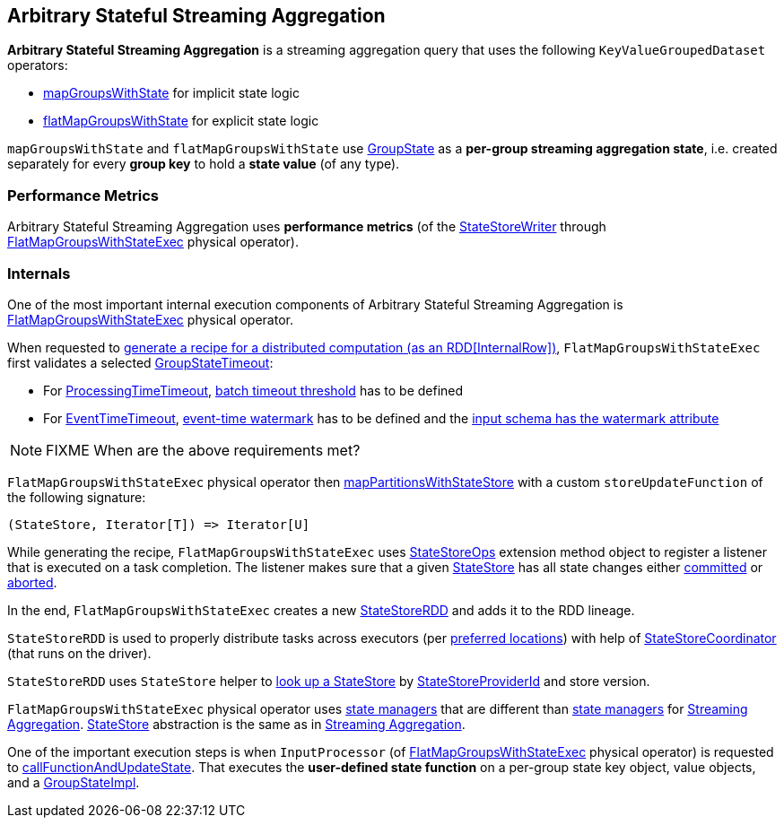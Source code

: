 == Arbitrary Stateful Streaming Aggregation

*Arbitrary Stateful Streaming Aggregation* is a streaming aggregation query that uses the following `KeyValueGroupedDataset` operators:

* <<spark-sql-streaming-KeyValueGroupedDataset.adoc#mapGroupsWithState, mapGroupsWithState>> for implicit state logic

* <<spark-sql-streaming-KeyValueGroupedDataset.adoc#flatMapGroupsWithState, flatMapGroupsWithState>> for explicit state logic

`mapGroupsWithState` and `flatMapGroupsWithState` use <<spark-sql-streaming-GroupState.adoc#, GroupState>> as a *per-group streaming aggregation state*, i.e. created separately for every *group key* to hold a *state value* (of any type).

=== [[metrics]] Performance Metrics

Arbitrary Stateful Streaming Aggregation uses *performance metrics* (of the <<spark-sql-streaming-StateStoreWriter.adoc#, StateStoreWriter>> through <<spark-sql-streaming-FlatMapGroupsWithStateExec.adoc#, FlatMapGroupsWithStateExec>> physical operator).

=== [[internals]] Internals

One of the most important internal execution components of Arbitrary Stateful Streaming Aggregation is <<spark-sql-streaming-FlatMapGroupsWithStateExec.adoc#, FlatMapGroupsWithStateExec>> physical operator.

When requested to <<spark-sql-streaming-FlatMapGroupsWithStateExec.adoc#doExecute, generate a recipe for a distributed computation (as an RDD[InternalRow])>>, `FlatMapGroupsWithStateExec` first validates a selected <<spark-sql-streaming-GroupStateTimeout.adoc#, GroupStateTimeout>>:

* For <<spark-sql-streaming-GroupStateTimeout.adoc#ProcessingTimeTimeout, ProcessingTimeTimeout>>, <<spark-sql-streaming-FlatMapGroupsWithStateExec.adoc#batchTimestampMs, batch timeout threshold>> has to be defined

* For <<spark-sql-streaming-GroupStateTimeout.adoc#EventTimeTimeout, EventTimeTimeout>>, <<spark-sql-streaming-FlatMapGroupsWithStateExec.adoc#eventTimeWatermark, event-time watermark>> has to be defined and the <<spark-sql-streaming-WatermarkSupport.adoc#watermarkExpression, input schema has the watermark attribute>>

NOTE: FIXME When are the above requirements met?

`FlatMapGroupsWithStateExec` physical operator then <<spark-sql-streaming-StateStoreOps.adoc#mapPartitionsWithStateStore, mapPartitionsWithStateStore>> with a custom `storeUpdateFunction` of the following signature:

[source, scala]
----
(StateStore, Iterator[T]) => Iterator[U]
----

While generating the recipe, `FlatMapGroupsWithStateExec` uses <<spark-sql-streaming-StateStoreOps.adoc#, StateStoreOps>> extension method object to register a listener that is executed on a task completion. The listener makes sure that a given <<spark-sql-streaming-StateStore.adoc#, StateStore>> has all state changes either <<spark-sql-streaming-StateStore.adoc#hasCommitted, committed>> or <<spark-sql-streaming-StateStore.adoc#abort, aborted>>.

In the end, `FlatMapGroupsWithStateExec` creates a new <<spark-sql-streaming-StateStoreRDD.adoc#, StateStoreRDD>> and adds it to the RDD lineage.

`StateStoreRDD` is used to properly distribute tasks across executors (per <<spark-sql-streaming-StateStoreRDD.adoc#getPreferredLocations, preferred locations>>) with help of <<spark-sql-streaming-StateStoreCoordinator.adoc#, StateStoreCoordinator>> (that runs on the driver).

`StateStoreRDD` uses `StateStore` helper to <<spark-sql-streaming-StateStore.adoc#get-StateStore, look up a StateStore>> by <<spark-sql-streaming-StateStoreProviderId.adoc#, StateStoreProviderId>> and store version.

`FlatMapGroupsWithStateExec` physical operator uses <<spark-sql-streaming-StateManager.adoc#, state managers>> that are different than <<spark-sql-streaming-StreamingAggregationStateManager.adoc#, state managers>> for <<spark-sql-streaming-aggregation.adoc#, Streaming Aggregation>>. <<spark-sql-streaming-StateStore.adoc#, StateStore>> abstraction is the same as in <<spark-sql-streaming-aggregation.adoc#, Streaming Aggregation>>.

One of the important execution steps is when `InputProcessor` (of <<spark-sql-streaming-FlatMapGroupsWithStateExec.adoc#, FlatMapGroupsWithStateExec>> physical operator) is requested to <<spark-sql-streaming-InputProcessor.adoc#callFunctionAndUpdateState, callFunctionAndUpdateState>>. That executes the *user-defined state function* on a per-group state key object, value objects, and a <<spark-sql-streaming-GroupStateImpl.adoc#, GroupStateImpl>>.
